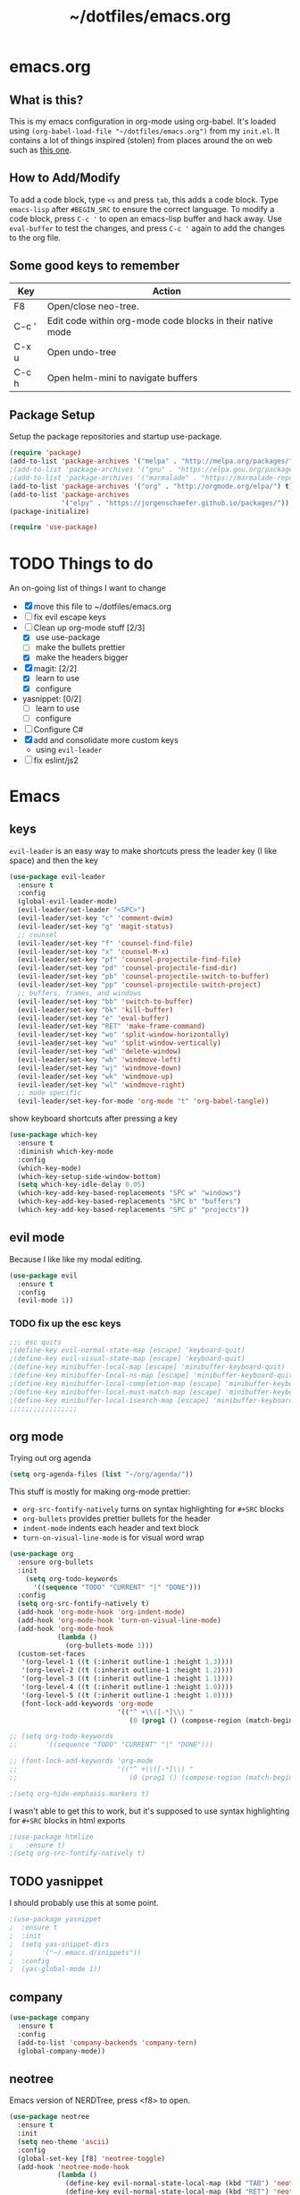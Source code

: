 #+TITLE: ~/dotfiles/emacs.org

* emacs.org
** What is this?
This is my emacs configuration in org-mode using org-babel. It's loaded using =(org-babel-load-file "~/dotfiles/emacs.org")= from my =init.el=. It contains a lot of things inspired (stolen) from places around the on web such as [[http://pages.sachachua.com/.emacs.d/Sacha.html][this one]]. 
** How to Add/Modify 
To add a code block, type =<s= and press =tab=, this adds a code block. Type =emacs-lisp= after =#BEGIN_SRC= to ensure the correct language.
To modify a code block, press =C-c '= to open an emacs-lisp buffer and hack away. Use =eval-buffer= to test the changes, and press =C-c '= again to add the changes to the org file.
** Some good keys to remember
| Key   | Action                                                     |
|-------+------------------------------------------------------------|
| F8    | Open/close neo-tree.                                       |
| C-c ' | Edit code within org-mode code blocks in their native mode |
| C-x u | Open undo-tree                                             |
| C-c h | Open helm-mini to navigate buffers                         |

** Package Setup
Setup the package repositories and startup use-package.
#+BEGIN_SRC emacs-lisp
  (require 'package)
  (add-to-list 'package-archives '("melpa" . "http://melpa.org/packages/") t)
  ;(add-to-list 'package-archives '("gnu" . "https://elpa.gnu.org/packages/") t)
  ;(add-to-list 'package-archives '("marmalade" . "https://marmalade-repo.org/packages/") t)
  (add-to-list 'package-archives '("org" . "http://orgmode.org/elpa/") t)
  (add-to-list 'package-archives
               '("elpy" . "https://jorgenschaefer.github.io/packages/"))
  (package-initialize)

  (require 'use-package)
#+END_SRC

* TODO Things to do 
An on-going list of things I want to change

- [X] move this file to ~/dotfiles/emacs.org
- [ ]fix evil escape keys
- [-] Clean up org-mode stuff [2/3]
  + [X] use use-package
  + [ ] make the bullets prettier
  + [X] make the headers bigger
- [X] magit: [2/2]
  + [X] learn to use
  + [X] configure
- yasnippet: [0/2]
  + [ ] learn to use
  + [ ] configure
- [ ] Configure C#
- [X] add and consolidate more custom keys
  - using =evil-leader=
- [ ] fix eslint/js2

* Emacs
** keys
=evil-leader= is an easy way to make shortcuts
press the leader key (I like space) and then the key
#+BEGIN_SRC emacs-lisp
  (use-package evil-leader
    :ensure t
    :config
    (global-evil-leader-mode)
    (evil-leader/set-leader "<SPC>")
    (evil-leader/set-key "c" 'comment-dwim)
    (evil-leader/set-key "g" 'magit-status)
    ;; counsel
    (evil-leader/set-key "f" 'counsel-find-file)
    (evil-leader/set-key "x" 'counsel-M-x)
    (evil-leader/set-key "pf" 'counsel-projectile-find-file)
    (evil-leader/set-key "pd" 'counsel-projectile-find-dir)
    (evil-leader/set-key "pb" 'counsel-projectile-switch-to-buffer)
    (evil-leader/set-key "pp" 'counsel-projectile-switch-project)
    ;; buffers, frames, and windows
    (evil-leader/set-key "bb" 'switch-to-buffer)
    (evil-leader/set-key "bk" 'kill-buffer)
    (evil-leader/set-key "e" 'eval-buffer)
    (evil-leader/set-key "RET" 'make-frame-command)
    (evil-leader/set-key "wo" 'split-window-horizontally)
    (evil-leader/set-key "wu" 'split-window-vertically)
    (evil-leader/set-key "wd" 'delete-window)
    (evil-leader/set-key "wh" 'windmove-left)
    (evil-leader/set-key "wj" 'windmove-down)
    (evil-leader/set-key "wk" 'windmove-up)
    (evil-leader/set-key "wl" 'windmove-right)
    ;; mode specific
    (evil-leader/set-key-for-mode 'org-mode "t" 'org-babel-tangle))
#+END_SRC

show keyboard shortcuts after pressing a key
#+BEGIN_SRC emacs-lisp
  (use-package which-key
    :ensure t
    :diminish which-key-mode
    :config
    (which-key-mode)
    (which-key-setup-side-window-bottom)
    (setq which-key-idle-delay 0.05)
    (which-key-add-key-based-replacements "SPC w" "windows")
    (which-key-add-key-based-replacements "SPC b" "buffers")
    (which-key-add-key-based-replacements "SPC p" "projects"))
#+END_SRC

** evil mode
Because I like like my modal editing. 

#+BEGIN_SRC emacs-lisp
  (use-package evil
    :ensure t
    :config
    (evil-mode 1))
#+END_SRC

*** TODO fix up the esc keys
#+BEGIN_SRC emacs-lisp
  ;;; esc quits
  ;(define-key evil-normal-state-map [escape] 'keyboard-quit)
  ;(define-key evil-visual-state-map [escape] 'keyboard-quit)
  ;(define-key minibuffer-local-map [escape] 'minibuffer-keyboard-quit)
  ;(define-key minibuffer-local-ns-map [escape] 'minibuffer-keyboard-quit)
  ;(define-key minibuffer-local-completion-map [escape] 'minibuffer-keyboard-quit)
  ;(define-key minibuffer-local-must-match-map [escape] 'minibuffer-keyboard-quit)
  ;(define-key minibuffer-local-isearch-map [escape] 'minibuffer-keyboard-quit)
  ;;;;;;;;;;;;;;;;;
#+END_SRC

** org mode
Trying out org agenda
#+BEGIN_SRC emacs-lisp
  (setq org-agenda-files (list "~/org/agenda/"))
#+END_SRC

This stuff is mostly for making org-mode prettier:
- =org-src-fontify-natively= turns on syntax highlighting for =#+SRC= blocks
- =org-bullets= provides prettier bullets for the header
- =indent-mode= indents each header and text block
- =turn-on-visual-line-mode= is for visual word wrap

#+BEGIN_SRC emacs-lisp
  (use-package org
    :ensure org-bullets
    :init
      (setq org-todo-keywords
        '((sequence "TODO" "CURRENT" "|" "DONE")))
    :config
    (setq org-src-fontify-natively t)
    (add-hook 'org-mode-hook 'org-indent-mode)
    (add-hook 'org-mode-hook 'turn-on-visual-line-mode)
    (add-hook 'org-mode-hook
              (lambda ()
                (org-bullets-mode 1)))
    (custom-set-faces
     '(org-level-1 ((t (:inherit outline-1 :height 1.3))))
     '(org-level-2 ((t (:inherit outline-1 :height 1.2))))
     '(org-level-3 ((t (:inherit outline-1 :height 1.1))))
     '(org-level-4 ((t (:inherit outline-1 :height 1.0))))
     '(org-level-5 ((t (:inherit outline-1 :height 1.0))))
     (font-lock-add-keywords 'org-mode
                             '(("^ +\\([-*]\\) "
                                (0 (prog1 () (compose-region (match-beginning 1) (match-end 1) "•"))))))))

  ;; (setq org-todo-keywords
  ;;       '((sequence "TODO" "CURRENT" "|" "DONE")))

  ;; (font-lock-add-keywords 'org-mode
  ;;                         '(("^ +\\([-*]\\) "
  ;;                            (0 (prog1 () (compose-region (match-beginning 1) (match-end 1) "•"))))))

  ;(setq org-hide-emphasis-markers t)
#+END_SRC

I wasn't able to get this to work, but it's supposed to use syntax highlighting for =#+SRC= blocks in html exports
#+BEGIN_SRC emacs-lisp
  ;(use-package htmlize
  ;   :ensure t)
  ;(setq org-src-fontify-natively t)
#+END_SRC

** TODO yasnippet
I should probably use this at some point.
#+BEGIN_SRC emacs-lisp
  ;(use-package yasnippet
  ;  :ensure t
  ;  :init
  ;  (setq yas-snippet-dirs
  ;       '("~/.emacs.d/snippets"))
  ;  :config
  ;  (yas-global-mode 1))
#+END_SRC

** company
#+BEGIN_SRC emacs-lisp
  (use-package company
    :ensure t
    :config
    (add-to-list 'company-backends 'company-tern)
    (global-company-mode))
#+END_SRC
** neotree
Emacs version of NERDTree, press <f8> to open.
#+BEGIN_SRC emacs-lisp
  (use-package neotree
    :ensure t
    :init
    (setq neo-theme 'ascii)
    :config
    (global-set-key [f8] 'neotree-toggle)
    (add-hook 'neotree-mode-hook
              (lambda ()
                (define-key evil-normal-state-local-map (kbd "TAB") 'neotree-enter)
                (define-key evil-normal-state-local-map (kbd "RET") 'neotree-enter)
                (define-key evil-normal-state-local-map (kbd "q") 'neotree-enter))))
#+END_SRC

** slime
Using this to mess with stumpwm right now.
#+BEGIN_SRC emacs-lisp
  (use-package slime
    :ensure t
    :init
    (setq inferior-list-program "sbcl"))
#+END_SRC

** undo-tree
press <C-x u> to use and <q> to quit.
#+BEGIN_SRC emacs-lisp
  (use-package undo-tree
    :defer t
    :ensure t
    :diminish undo-tree-mode
    :config
    (global-undo-tree-mode)
    (setq undo-tree-visualizer-timestamps t)
    (setq undo-tree-visualizer-diff t))
#+END_SRC

** magit
I should probably learn how to use this.
#+BEGIN_SRC emacs-lisp
  (use-package magit
    :ensure t
    :bind
    ("C-x g" . magit-status))
#+END_SRC

Get evil-mode to play nicely
#+BEGIN_SRC emacs-lisp
  (use-package evil-magit
    :ensure t)

#+END_SRC

** helm
#+BEGIN_SRC emacs-lisp 
  ;; (use-package helm
  ;;   :ensure t
  ;;   :diminish helm-mode
  ;;   :init
  ;;   (require 'helm-config)
    ;; (helm-mode 1)
    ;; (helm-autoresize-mode 1)
    ;; (setq helm-autoresize-max-height 40)
    ;; :bind
    ;("C-c h" . helm-mini)
    ;; ("C-c a" . helm-apropos)
    ;("M-x" . helm-M-x)
    ;("C-x f" . helm-find-files)
    ;("C-x C-f" . helm-find-files)
    ;; ("<tab>" . helm-execute-persistent-action)
    ;; ("S-<tab>" . helm-select-action)
    ;; )
#+END_SRC

** projectile
Projectile allows some nice things for projects, such as searching for files, managing buffers, etc.
#+BEGIN_SRC emacs-lisp
  (use-package projectile
    :ensure t)
#+END_SRC

** ivy/counsel/swiper
Some nice tools that use the minibuffer.

Replace emacs commands with counsel ones.
#+BEGIN_SRC emacs-lisp
  (use-package counsel
    :ensure t
    :bind
    ("M-x" . counsel-M-x)
    ("C-x C-f" . counsel-find-file)
    ("<f1> f" . counsel-describe-function)
    ("<f1> v" . counsel-describe-variable)
    ("<f1> l" . counsel-find-library)
    ("<f2> i" . counsel-info-lookup-symbol)
    ("<f2> u" . counsel-unicode-char)
    ("C-c g" . counsel-git)
    ("C-c j" . counsel-git-grep)
    ("C-c k" . counsel-ag)
    ("C-x l" . counsel-locate)
    ("C-S-o" . counsel-rhythmbox)
    ("C-S-r" . counsel-expression-history))
#+END_SRC

Replace emacs search and evil search with swiper
#+BEGIN_SRC emacs-lisp
  (use-package swiper
    :ensure t
    :bind
    ("C-s" . swiper)
    :config
    (define-key evil-normal-state-map (kbd "/") 'swiper))
#+END_SRC

#+BEGIN_SRC emacs-lisp
  (use-package ivy
    :ensure t
    :init
    (ivy-mode 1)
    (setq ivy-use-virtual-buffers t)
    (setq enable-recursive-minibuffers t)
    (setq ivy-count-format "(%d/%d) ")
    (setq ivy-height 20)
    :bind
    ("<f6>" . ivy-resume))

  (use-package counsel-projectile
    :ensure t
    :config
    (counsel-projectile-on))
#+END_SRC
** random things
Change "yes or no" to "y or n"
#+BEGIN_SRC emacs-lisp
  (fset 'yes-or-no-p 'y-or-n-p)
#+END_SRC

** rainbow delimiters
Add rainbow delimiters in all programming language modes
#+BEGIN_SRC emacs-lisp 
  (use-package rainbow-delimiters
    :ensure t
    :init
    (add-hook 'prog-mode-hook #'rainbow-delimiters-mode))
#+END_SRC

** dashboard
#+BEGIN_SRC emacs-lisp
  ;; (setq inhibit-startup-screen t)

  ;; (use-package dashboard
  ;;   :ensure t
  ;;   :config
  ;;   (dashboard-setup-startup-hook))

  ;; (setq initial-buffer-choice "\*dashboard\*")
#+END_SRC

** windmove
#+BEGIN_SRC emacs-lisp
  (windmove-default-keybindings)
#+END_SRC

* Languages
** smartparens
autocomplete for brackets
#+BEGIN_SRC emacs-lisp
  (use-package smartparens
    :ensure t)
#+END_SRC
** flycheck
=my/use-eslint-from-node-modules= function from: https://emacs.stackexchange.com/questions/21205/flycheck-with-file-relative-eslint-executable
#+BEGIN_SRC emacs-lisp
  ;; look for the eslint executable
  (defun my/use-eslint-from-node-modules ()
    (let* ((root (locate-dominating-file
                  (or (buffer-file-name) default-directory)
                  "node_modules"))
           (eslint (and root
                        (expand-file-name "node_modules/eslint/bin/eslint.js"
                                          root))))
      (when (and eslint (file-executable-p eslint))
        (setq-local flycheck-javascript-eslint-executable eslint))))

  (use-package flycheck
    :ensure t
    :config
    (global-flycheck-mode)
    (add-hook 'flycheck-mode-hook #'my/use-eslint-from-node-modules)
    (flycheck-add-mode 'javascript-eslint 'javascript-mode))
#+END_SRC

** Python
[[https://github.com/jorgenschaefer/elpy][elpy]] is an "Emacs Lisp Python Environment"
#+BEGIN_SRC emacs-lisp
  (use-package elpy
    :ensure t
    :config
    (elpy-enable))
#+END_SRC
Jedi is used for autocompletion.
#+BEGIN_SRC emacs-lisp
  ;; (use-package jedi
  ;;   :ensure t
  ;;   :init
  ;;   (setq jedi:complete-on-dot t)
  ;;   :config
  ;;   (add-hook 'python-mode-hook 'jedi:setup))
    ;;(setq jedi:tooltip-show t)
    ;;(setq jedi:tooltip-method '(popup)))
#+END_SRC

** C#
#+BEGIN_SRC emacs-lisp
  ;; (use-package csharp-mode
  ;;   :ensure t
  ;;   :init
  ;;   ;(autoload 'csharp-mode "csharp-mode" "Major mode for editing C# code." t)
  ;;   (setq auto-mode-alist
  ;;      (append '(("\\.cs$" . csharp-mode)) auto-mode-alist)))
#+END_SRC
Omnisharp should load after a csharp file is loaded
#+BEGIN_SRC emacs-lisp
  ;; (use-package omnisharp
  ;;   :ensure t
  ;;   :init
  ;;   (setq omnisharp-server-executable-path "~/omnisharp-server/OmniSharp/bin/Debug/OmniSharp.exe")
  ;;   :config
  ;;  (add-hook 'csharp-mode-hook 'omnisharp-mode))
#+END_SRC
omnisharp evil-mode keys...
taken from: https://github.com/OmniSharp/omnisharp-emacs/blob/master/example-config-for-evil-mode.el
#+BEGIN_SRC emacs-lisp
  (evil-define-key 'insert omnisharp-mode-map (kbd "M-.") 'omnisharp-auto-complete)
  (evil-define-key 'normal omnisharp-mode-map (kbd "<f12>") 'omnisharp-go-to-definition)
  (evil-define-key 'normal omnisharp-mode-map (kbd "g u") 'omnisharp-find-usages)
  (evil-define-key 'normal omnisharp-mode-map (kbd "g I") 'omnisharp-find-implementations) ; g i is taken
  (evil-define-key 'normal omnisharp-mode-map (kbd "g o") 'omnisharp-go-to-definition)
  (evil-define-key 'normal omnisharp-mode-map (kbd "g r") 'omnisharp-run-code-action-refactoring)
  (evil-define-key 'normal omnisharp-mode-map (kbd "g f") 'omnisharp-fix-code-issue-at-point)
  (evil-define-key 'normal omnisharp-mode-map (kbd "g F") 'omnisharp-fix-usings)
  (evil-define-key 'normal omnisharp-mode-map (kbd "g R") 'omnisharp-rename)
  (evil-define-key 'normal omnisharp-mode-map (kbd ", i") 'omnisharp-current-type-information)
  (evil-define-key 'normal omnisharp-mode-map (kbd ", I") 'omnisharp-current-type-documentation)
  (evil-define-key 'insert omnisharp-mode-map (kbd ".") 'omnisharp-add-dot-and-auto-complete)
  (evil-define-key 'normal omnisharp-mode-map (kbd ", n t") 'omnisharp-navigate-to-current-file-member)
  (evil-define-key 'normal omnisharp-mode-map (kbd ", n s") 'omnisharp-navigate-to-solution-member)
  (evil-define-key 'normal omnisharp-mode-map (kbd ", n f") 'omnisharp-navigate-to-solution-file-then-file-member)
  (evil-define-key 'normal omnisharp-mode-map (kbd ", n F") 'omnisharp-navigate-to-solution-file)
  (evil-define-key 'normal omnisharp-mode-map (kbd ", n r") 'omnisharp-navigate-to-region)
  (evil-define-key 'normal omnisharp-mode-map (kbd "<f12>") 'omnisharp-show-last-auto-complete-result)
  (evil-define-key 'insert omnisharp-mode-map (kbd "<f12>") 'omnisharp-show-last-auto-complete-result)
  (evil-define-key 'normal omnisharp-mode-map (kbd ",.") 'omnisharp-show-overloads-at-point)
  (evil-define-key 'normal omnisharp-mode-map (kbd ",rl") 'recompile)

  (evil-define-key 'normal omnisharp-mode-map (kbd ",rt")
    (lambda() (interactive) (omnisharp-unit-test "single")))

  (evil-define-key 'normal omnisharp-mode-map
    (kbd ",rf")
    (lambda() (interactive) (omnisharp-unit-test "fixture")))

  (evil-define-key 'normal omnisharp-mode-map
    (kbd ",ra")
    (lambda() (interactive) (omnisharp-unit-test "all")))

  ;; Speed up auto-complete on mono drastically. This comes with the
  ;; downside that documentation is impossible to fetch.
  (setq omnisharp-auto-complete-want-documentation nil)
#+END_SRC

** C
**** TODO set this up using use-package
Example taken from [[https://www.emacswiki.org/emacs/IndentingC][EmacsWIki: Indenting C]]
#+BEGIN_SRC emacs-lisp
  (setq c-default-style "linux"
        c-basic-offset 4)
#+END_SRC
** Lisp
- =show-paren-mode= highlights matching parentheses 
- =rainbow-delimiters= is a minor mode with highlights parentheses, brackets, and braces according to their depth.
- =paredit= inserts matching parentheses, among other things..
#+BEGIN_SRC emacs-lisp
  (setq show-paren-delay 0)
  (show-paren-mode 1)

  (use-package paredit
    :ensure t
    :init
    (add-hook 'emacs-lisp-mode-hook 'paredit-mode)
    (add-hook 'lisp-mode-hook 'paredit-mode))

  (add-hook 'emacs-lisp-mode-hook 'turn-on-eldoc-mode)
  (add-hook 'lisp-interaction-mode-hook 'turn-on-eldoc-mode)
  (add-hook 'ielm-mode-hook 'turn-on-eldoc-mode)

#+END_SRC
** Haskell
For xmonad and beyond
#+BEGIN_SRC emacs-lisp
  (use-package haskell-mode
    :ensure t
    :init
    (add-hook 'haskell-mode-hook 'turn-on-haskell-indent))
#+END_SRC
** Javascript
*** Vanilla
=tern= and =tern-company= are for auto completion
#+BEGIN_SRC emacs-lisp
  (use-package tern
    :ensure t
    :init
    (setq tern-command '("/home/kevin/.nvm/versions/node/v7.9.0/bin/tern")))

  (use-package company-tern
    :ensure t)
#+END_SRC

=js2= is a javascript 'ide'
#+BEGIN_SRC emacs-lisp
  (use-package js2-mode
    :ensure t
    :init
                                          ;(add-to-list `auto-mode-alist '("\\.js\\'" . js2-mode))
    ;; (add-hook 'js-mode-hook 'js2-minor-mode)
    (setq js-indent-level 2)
    (add-hook 'js-mode-hook
              (function (lambda ()
                          (js2-minor-mode t)
                          (setq evil-shift-width js-indent-level)
                          (smartparens-mode t)
                          (tern-mode t)))))
#+END_SRC
*** JSON
#+BEGIN_SRC emacs-lisp
  (use-package json-mode
    :ensure t
    :init
    (add-to-list `auto-mode-alist '("\\.json\\'" . json-mode)))
#+END_SRC
*** TypeScript
#+BEGIN_SRC emacs-lisp
  (use-package tide
    :ensure t
    :config
    ;; aligns annotation to the right hand side
    (setq company-tooltip-align-annotations t)
    ;; formats the buffer before saving
    (add-hook 'before-save-hook 'tide-format-before-save)
    (add-hook 'typescript-mode-hook
              (lambda ()
                (interactive)
                (tide-setup)
                (flycheck-mode +1)
                (setq flycheck-check-syntax-automatically '(save-mode-enabled))
                (eldoc-mode +1)
                (tide-hl-identifier-mode +1)))
    (add-hook 'tide-mode-hook
              (lambda ()
                (define-key tide-mode-map (kbd "<f12>") 'tide-jump-to-definition))))
#+END_SRC

** Web Mode
Set up web mode for html and css files
#+BEGIN_SRC emacs-lisp
  (use-package web-mode 
    :ensure t
    :init
    ;; (setq web-mode-ac-sources-alist
    ;;       '(("css" . (ac-source-css-property))
    ;;         ("html" . (ac-source-words-in-buffer ac-source-abbrev))))
    (add-hook 'web-mode-before-auto-complete-hooks
              '(lambda ()
                 (let ((web-mode-cur-language
                        (web-mode-language-at-pos))))))
    (add-to-list `auto-mode-alist '("\\.html?\\'" . web-mode))
    (add-to-list `auto-mode-alist '("\\.css\\'" . web-mode))
    ;;(add-to-list `auto-mode-alist '("\\.js\\'" . web-mode))
    (add-hook 'web-mode-hook
              (lambda ()
                ; set the html indent to 2
                (setq web-mode-markup-indent-offset 2)
                (setq evil-shift-width 2)
                ; highlight matching elements in html
                (setq web-mode-enable-current-element-highlight 1))))
#+END_SRC

* Look and Feel
** Theme
Theme I'm currently using
#+BEGIN_SRC emacs-lisp
  (load-theme 'base16-tomorrow-night)
#+END_SRC

Some dark themes I Like
#+BEGIN_SRC emacs-lisp
  ;; (load-theme 'base16-spacemacs)
  ;;(load-theme 'sourcerer)
  ;;(load-theme 'spacemacs-dark)
  ;;(load-theme 'base16-tomorrow-dark)
  ;;(load-theme 'base16-twilight-dark)
  ;;(load-theme 'base16-default-dark)
  ;;(load-theme 'solarized-dark)
  ;;(setq solarized-distinct-fringe-background t)
  ;;(load-theme 'base16-ocean-dark)
  ;;(load-theme 'material)
  ;;(load-theme 'spacegray)
  ;;(load-theme 'dracula)

  ;;(load-theme 'reykjavik)
  ;;(set-cursor-color "gainsboro")
#+END_SRC

Some light themes I like
#+BEGIN_SRC emacs-lisp
  ;;(load-theme 'spacemacs-light)
  ;;(load-theme 'light-soap)
  ;;(load-theme 'solarized-light)
#+END_SRC
** Font
Font I'm currently using
#+BEGIN_SRC emacs-lisp
  (add-to-list 'default-frame-alist '(font . "Monaco-10" ))
#+END_SRC

Other fonts I like
=GohuFont= does not seem to play well with =org-bullets= sadly...
#+BEGIN_SRC emacs-lisp
  ;;(add-to-list 'default-frame-alist '(font . "Input Mono Narrow-11" ))
  ;;(add-to-list 'default-frame-alist '(font . "Hermit-10" ))
  ;;(add-to-list 'default-frame-alist '(font . "Monaco-10" ))
  ;;(add-to-list 'default-frame-alist '(font . "Fantasque Sans Mono-11" ))
  ;;(add-to-list 'default-frame-alist '(font . "GohuFont-14" ))
  ;;(add-to-list 'default-frame-alist '(font . "envypn-11" ))
#+END_SRC
** Other stuff
Hide the gui and use a non-blinking cursor for a more zen-like experience.
Use C-mouse3 to open the menu-bar as a popup menu
#+BEGIN_SRC emacs-lisp
  (menu-bar-mode -99)
  (tool-bar-mode -1) ;; hide the toolbar
  (scroll-bar-mode -1) ;; hide the scrollbar 
  (blink-cursor-mode 0) ;; dont blink the cursor
  (set-fringe-mode '(10 . 0)) ;;remove the extra border around frames
#+END_SRC

Add line numbers whenever the major mode is a programming language
#+BEGIN_SRC emacs-lisp 
  (add-hook 'prog-mode-hook 'linum-mode)
#+END_SRC

Add a space between the line numbers and the text
From https://www.emacswiki.org/emacs/LineNumbers
#+BEGIN_SRC emacs-lisp
  ;; (setq linum-format "%4d \u2502")
  ;; (setq linum-format "%d ")

  (add-hook 'linum-before-numbering-hook
            (lambda ()
              (setq-local linum-format-fmt
                          (let ((w (length (number-to-string
                                            (count-lines (point-min) (point-max))))))
                            (concat "%" (number-to-string w) "d")))))

  (defun linum-format-func (line)
    (concat
     (propertize (format linum-format-fmt line) 'face 'linum)
     (propertize " " 'face 'mode-line)))

  (setq linum-format 'linum-format-func)
#+END_SRC
** Modeline
Add an animated nyan-cat to indicate the buffer position, because why not?
#+BEGIN_SRC emacs-lisp
  (use-package nyan-mode
    :ensure t
    :init
    (setq nyan-wavy-trail t)
    :config
    (nyan-mode 1)
    (nyan-start-animation))
#+END_SRC

spacemacs modeline settings
#+BEGIN_SRC emacs-lisp
  (use-package spaceline
    :ensure t)

  (use-package spaceline-config
    :ensure spaceline
    ;; :init
    ;; (require 'spaceline-config)
    :config
    (setq powerline-default-separator 'wave)
    (spaceline-spacemacs-theme)
    (setq spaceline-highlight-face-func 'spaceline-highlight-face-evil-state)
    (setq spaceline-workspace-numbers-unicode t)
    (setq spaceline-window-numbers-unicode t))
#+END_SRC

My custom modeline
#+BEGIN_SRC emacs-lisp
  ;; (setq-default mode-line-format
  ;;               (list
  ;;      "-- " 
  ;;      ;; the buffer name; the file name as a tool tip
  ;;      '(:eval (propertize "%b " 'face 'font-lock-keyword-face
  ;;                         'help-echo (buffer-file-name)))

  ;;     ;; the current major mode for the buffer.
  ;;      "["

  ;;      '(:eval (propertize "%m" 'face 'font-lock-string-face
  ;;                          'help-echo buffer-file-coding-system))
  ;;      " -"
  ;;      minor-mode-alist ;; the minor modes for the current buffer
  ;;      "] "

  ;;      "[" ;; insert vs overwrite mode, input-method in a tooltip
  ;;      '(:eval (propertize (if overwrite-mode "Ovr" "Ins")
  ;;             'face 'font-lock-preprocessor-face
  ;;             'help-echo (concat "Buffer is in "
  ;;                             (if overwrite-mode "overwrite" "insert") " mode")))

  ;;      ;; was this buffer modified since the last save? 
  ;;      '(:eval (when (buffer-modified-p)
  ;;             (concat ","  (propertize "Mod"
  ;;             'face 'font-lock-warning-face
  ;;                               'help-echo "Buffer has been modified"))))

  ;;      ;; is this buffer read-only?
  ;;      '(:eval (when buffer-read-only
  ;;                (concat ","  (propertize "RO"
  ;;                               'face 'font-lock-type-face
  ;;                               'help-echo "Buffer is read-only"))))  
  ;;      "] "
      
  ;;      ;; line and column
  ;;      "(" ;; '%02' to set to 2 chars at least; prevents flickering
  ;;        (propertize "%02l" 'face 'font-lock-type-face) ","
  ;;        (propertize "%02c" 'face 'font-lock-type-face) 
  ;;      ") "

  ;;      '(:eval (list (nyan-create)))
      
  ;;      ;; relative position, size of file
  ;;      "["
  ;;      (propertize "%p" 'face 'font-lock-constant-face) ;; % above top
  ;;      ;;"/"
  ;;      ;;(propertize "%I" 'face 'font-lock-constant-face) ;; size
  ;;      "] "

  ;;      " %-" ;; fill with '-'
  ;;      ))
#+END_SRC

***** TODO make the color of the bar change when switching between evil modes
#+BEGIN_SRC emacs-lisp
  ;; change mode-line color by evil state
  ;;(lexical-let ((default-color (cons (face-background 'mode-line)
  ;;                                  (face-foreground 'mode-line))))
  ;;    (add-hook 'post-command-hook
  ;;    (lambda ()
  ;;      (let ((color (cond ((minibufferp) default-color)
  ;;                      ((evil-insert-state-p) '("#eee" . "#ffffff"))
  ;;                      ((evil-emacs-state-p)  '("#444488" . "#ffffff"))
  ;;                      ((buffer-modified-p)   '("#006fa0" . "#ffffff"))
  ;;                      (t default-color))))
  ;;      (set-face-background 'mode-line (car color))
  ;;      (set-face-foreground 'mode-line (cdr color))))))
#+END_SRC

